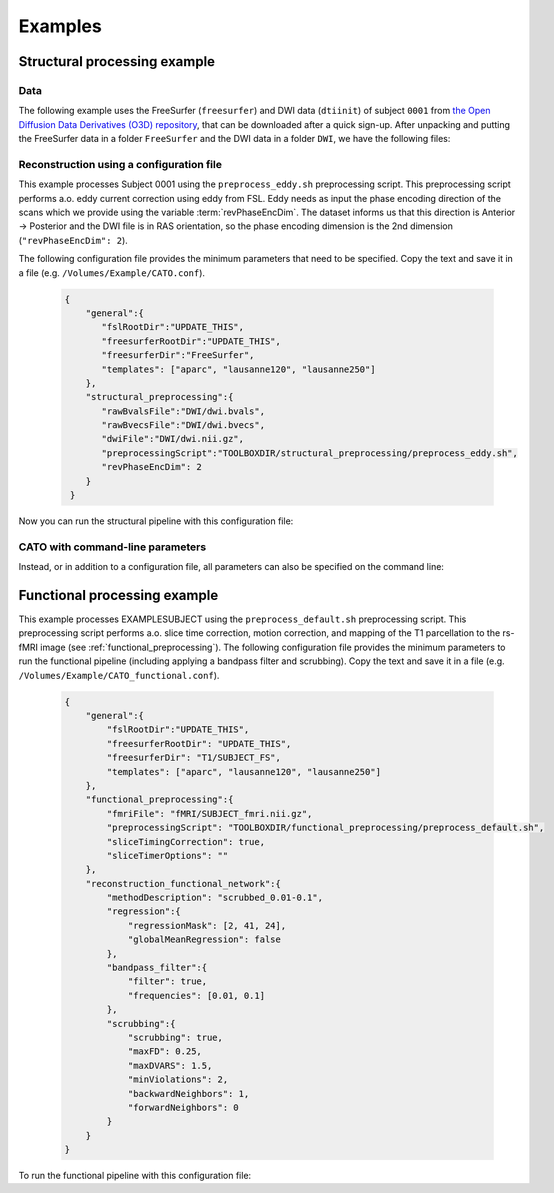 .. role:: button
   :class: btn btn-outline-primary

Examples
=================
 
Structural processing example
--------------------------------------

Data
^^^^^^
The following example uses the FreeSurfer (``freesurfer``) and DWI data (``dtiinit``) of subject ``0001`` from `the Open Diffusion Data Derivatives (O3D) repository <https://brainlife.io/pub/5a0f0fad2c214c9ba8624376>`_, that can be downloaded after a quick sign-up. After unpacking and putting the FreeSurfer data in a folder ``FreeSurfer`` and the DWI data in a folder ``DWI``, we have the following files:

.. image:: ../images/structural_example/screenshot_files.png
    :scale: 20%

Reconstruction using a configuration file
^^^^^^^^^^^^^^^^^^^^^^^^^^^^^^^^^^^^^^^^^^^^^^^^^^^^^^^^
This example processes Subject 0001 using the ``preprocess_eddy.sh`` preprocessing script. This preprocessing script performs a.o. eddy current correction using eddy from FSL. Eddy needs as input the phase encoding direction of the scans which we provide using the variable :term:`revPhaseEncDim`. The dataset informs us that this direction is Anterior -> Posterior and the DWI file is in RAS orientation, so the phase encoding dimension is the 2nd dimension (``"revPhaseEncDim": 2``).

The following configuration file provides the minimum parameters that need to be specified. Copy the text and save it in a file (e.g. ``/Volumes/Example/CATO.conf``).

    .. code-block:: JSON

        {
            "general":{
               "fslRootDir":"UPDATE_THIS",
               "freesurferRootDir":"UPDATE_THIS",
               "freesurferDir":"FreeSurfer",
               "templates": ["aparc", "lausanne120", "lausanne250"]
            },
            "structural_preprocessing":{
               "rawBvalsFile":"DWI/dwi.bvals", 
               "rawBvecsFile":"DWI/dwi.bvecs", 
               "dwiFile":"DWI/dwi.nii.gz", 
               "preprocessingScript":"TOOLBOXDIR/structural_preprocessing/preprocess_eddy.sh",
               "revPhaseEncDim": 2
            }
         }

.. .. list-table:: Configuration parameters
..  :header-rows: 1

..  *   - Parameter
..      - Comments
..  *   - fslRootDir
..      - Update this parameter to your FSL installation directory.
..  *   - freesurferRootDir
..      - Update this parameter to your FreeSurfer installation directory.
..  *   - freesurferRootDir
..      - Update this parameter to the FreeSurfer installation directory.       
..  *   - templates
..      - In this example the Desikan Killiany parcellation and subparcellations are selected.
..  *   - rawBvalsFile
..      - Location of the bvals-file.
..  *   - rawBvecsFile
..      - Location of the bvecs-file.
..  *   - dwiFile
..      - Location of the DWI file
..  *   - preprocessingScript
..      - The example script for preprocessing using eddy form FSL is selected.
..  *   - revPhaseEncDim                
..      - The phase encoding direction. In this example the second direction (A --> P).                                 

Now you can run the structural pipeline with this configuration file:

.. content-tabs::

    .. tab-container:: tab1
        :title: Executable

        .. code-block::

            structural_pipeline -s /Volumes/Example/0001 \
                -m MCRDIR_UPDATE_THIS \
                --configurationFile=/Volumes/Example/CATO.conf

        where ``MCRDIR_UPDATE_THIS`` is the MCR installation directory (e.g. ``/Applications/MCR/v93``)

    .. tab-container:: tab2
        :title: MATLAB

        .. code-block::

            subjectDir = '/Volumes/Example/0001';
            configurationFile = '/Volumes/Example/CATO.conf';
            structural_pipeline(subjectDir, ...
                'configurationFile', configurationFile);

CATO with command-line parameters
^^^^^^^^^^^^^^^^^^^^^^^^^^^^^^^^^^

Instead, or in addition to a configuration file, all parameters can also be specified on the command line:

.. content-tabs::

    .. tab-container:: tab1
        :title: Executable

        .. code-block::

            structural_pipeline -s /Volumes/Example/0001 \
                -m MCRDIR_UPDATE_THIS \
                --general.fslRootDir='UPDATE_THIS' \
                --general.freesurferRootDir='UPDATE_THIS' \
                --general.templates='["aparc","lausanne120","lausanne250"]' \
                --structural_preprocessing.rawBvalsFile='DWI/dwi.bvals' \
                --structural_preprocessing.rawBvecsFile='DWI/dwi.bvecs' \
                --structural_preprocessing.dwiFile='DWI/dwi.nii.gz' \
                --general.freesurferDir='FreeSurfer' \
                --structural_preprocessing.preprocessingScript='TOOLBOXDIR/structural_preprocessing/preprocess_eddy.sh' \
                --structural_preprocessing.revPhaseEncDim='2' 

    .. tab-container:: tab2
        :title: MATLAB

        .. code-block::

            subjectDir = '/Volumes/Example/0001';
            structural_pipeline(subjectDir, ...
                'general.fslRootDir', 'UPDATE_THIS', ...
                'general.freesurferRootDir', 'UPDATE_THIS', ...
                'general.templates', {'aparc', 'lausanne120', 'lausanne250'}, ...
                'structural_preprocessing.rawBvalsFile', 'DWI/dwi.bvals', ...
                'structural_preprocessing.rawBvecsFile', 'DWI/dwi.bvecs', ...
                'structural_preprocessing.dwiFile', 'DWI/dwi.nii.gz', ...
                'general.freesurferDir', 'FreeSurfer', ...
                'structural_preprocessing.preprocessingScript', 'TOOLBOXDIR/structural_preprocessing/preprocess_eddy.sh', ...
                'structural_preprocessing.revPhaseEncDim', 2);

Functional processing example
--------------------------------------
This example processes EXAMPLESUBJECT using the ``preprocess_default.sh`` preprocessing script. This preprocessing script performs a.o. slice time correction, motion correction, and mapping of the T1 parcellation to the rs-fMRI image (see :ref:`functional_preprocessing`). The following configuration file provides the minimum parameters to run the functional pipeline (including applying a bandpass filter and scrubbing). Copy the text and save it in a file (e.g. ``/Volumes/Example/CATO_functional.conf``).

    .. code-block:: JSON

        {
            "general":{
                "fslRootDir":"UPDATE_THIS",
                "freesurferRootDir": "UPDATE_THIS",         
                "freesurferDir": "T1/SUBJECT_FS",
                "templates": ["aparc", "lausanne120", "lausanne250"]
            },
            "functional_preprocessing":{
                "fmriFile": "fMRI/SUBJECT_fmri.nii.gz",
                "preprocessingScript": "TOOLBOXDIR/functional_preprocessing/preprocess_default.sh",
                "sliceTimingCorrection": true,
                "sliceTimerOptions": ""                
            },
            "reconstruction_functional_network":{
                "methodDescription": "scrubbed_0.01-0.1",
                "regression":{
                    "regressionMask": [2, 41, 24],
                    "globalMeanRegression": false
                },
                "bandpass_filter":{
                    "filter": true,
                    "frequencies": [0.01, 0.1]
                },
                "scrubbing":{
                    "scrubbing": true,
                    "maxFD": 0.25, 
                    "maxDVARS": 1.5, 
                    "minViolations": 2,
                    "backwardNeighbors": 1,
                    "forwardNeighbors": 0
                }
            }
        }

To run the functional pipeline with this configuration file:

.. content-tabs::

    .. tab-container:: tab1
        :title: Executable

        .. code-block::

            functional_pipeline -s /Volumes/Example/0001 \
                -m MCRDIR_UPDATE_THIS \
                --configurationFile=/Volumes/Example/CATO_functional.conf

        where ``MCRDIR_UPDATE_THIS`` is the MCR installation directory (e.g. ``/Applications/MCR/v93``)

    .. tab-container:: tab2
        :title: MATLAB

        .. code-block::

            subjectDir = '/Volumes/Example/0001';
            configurationFile = '/Volumes/Example/CATO_functional.conf';
            functional_pipeline(subjectDir, ...
                'configurationFile', configurationFile);

